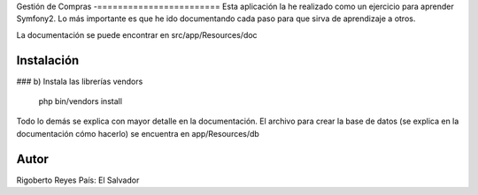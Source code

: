 Gestión de Compras
-========================
Esta aplicación la he realizado como un ejercicio para aprender Symfony2.
Lo más importante es que he ido documentando cada paso para que sirva de aprendizaje a otros.

La documentación se puede encontrar en src/app/Resources/doc

Instalación
----------------

### b) Instala las librerías vendors

    php bin/vendors install

Todo lo demás se explica con mayor detalle en la documentación.
El archivo para crear la base de datos (se explica en la documentación cómo hacerlo)
se encuentra en app/Resources/db

Autor
--------
Rigoberto Reyes
País: El Salvador